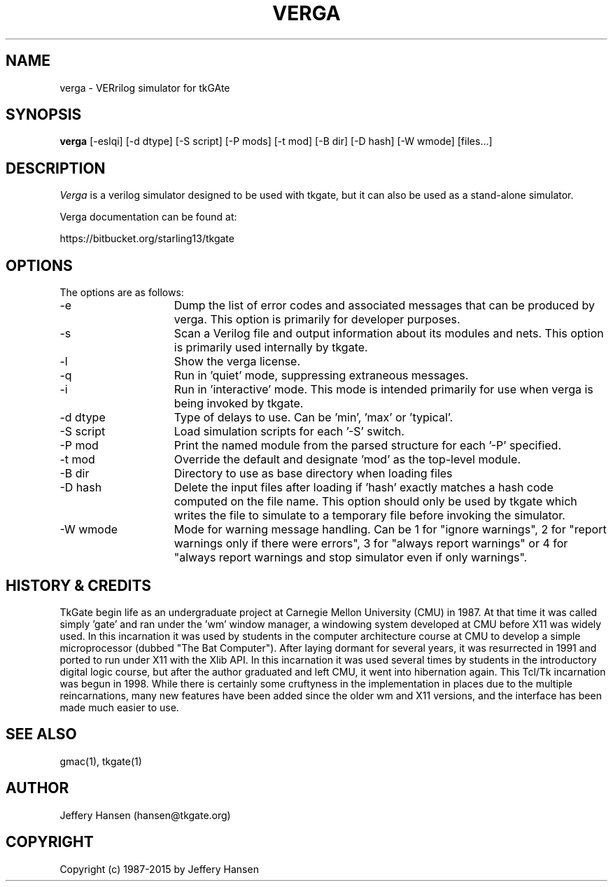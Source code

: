 .TH VERGA 1
.SH "NAME"
verga \- VERrilog simulator for tkGAte
.SH "SYNOPSIS"
.B verga
[\-eslqi] [\-d dtype] [\-S script] [\-P mods] [\-t mod] [\-B dir] [\-D hash] [\-W wmode] [files...]
.SH "DESCRIPTION"
\fIVerga \fR
is a verilog simulator designed to be used with tkgate,
but it can also be used as a stand-alone simulator.

Verga documentation can be found at:
.PP
https://bitbucket.org/starling13/tkgate

.SH "OPTIONS"

The options are as follows:
.TP 15
\-e
Dump the list of error codes and associated messages that can be produced by
verga. This option is primarily for developer purposes. 
.TP 15
\-s
Scan a Verilog file and output information about its modules and nets. This
option is primarily used internally by tkgate. 
.TP 15
\-l
Show the verga license. 
.TP 15
\-q
Run in 'quiet' mode, suppressing extraneous messages.
.TP 15
\-i
Run in 'interactive' mode. This mode is intended primarily for use when verga
is being invoked by tkgate.
.TP 15
\-d dtype
Type of delays to use. Can be 'min', 'max' or 'typical'.
.TP 15
\-S script
Load simulation scripts for each '\-S' switch. 
.TP 15
\-P mod
Print the named module from the parsed structure for each '\-P' specified.
.TP 15
\-t mod
Override the default and designate 'mod' as the top-level module.
.TP 15
\-B dir
Directory to use as base directory when loading files 
.TP 15
\-D hash
Delete the input files after loading if 'hash' exactly matches a hash code
computed on the file name. This option should only be used by tkgate which
writes the file to simulate to a temporary file before invoking the simulator.
.TP 15
\-W wmode
Mode for warning message handling. Can be 1 for "ignore warnings", 2
for "report warnings only if there were errors", 3 for "always report
warnings" or 4 for "always report warnings and stop simulator even if
only warnings".

.SH "HISTORY & CREDITS"

TkGate begin life as an undergraduate project at Carnegie Mellon
University (CMU) in 1987. At that time it was called simply 'gate'
and ran under the 'wm' window manager, a windowing system developed at
CMU before X11 was widely used. In this incarnation it was used by
students in the computer architecture course at CMU to develop a
simple microprocessor (dubbed "The Bat Computer"). After laying
dormant for several years, it was resurrected in 1991 and ported to
run under X11 with the Xlib API. In this incarnation it was used
several times by students in the introductory digital logic course,
but after the author graduated and left CMU, it went into hibernation
again. This Tcl/Tk incarnation was begun in 1998. While there is
certainly some cruftyness in the implementation in places due to the
multiple reincarnations, many new features have been added since the
older wm and X11 versions, and the interface has been made much easier
to use.

.SH "SEE ALSO"
gmac(1), tkgate(1)

.SH "AUTHOR"
Jeffery Hansen (hansen@tkgate.org)

.SH "COPYRIGHT"
Copyright (c) 1987-2015 by Jeffery Hansen
